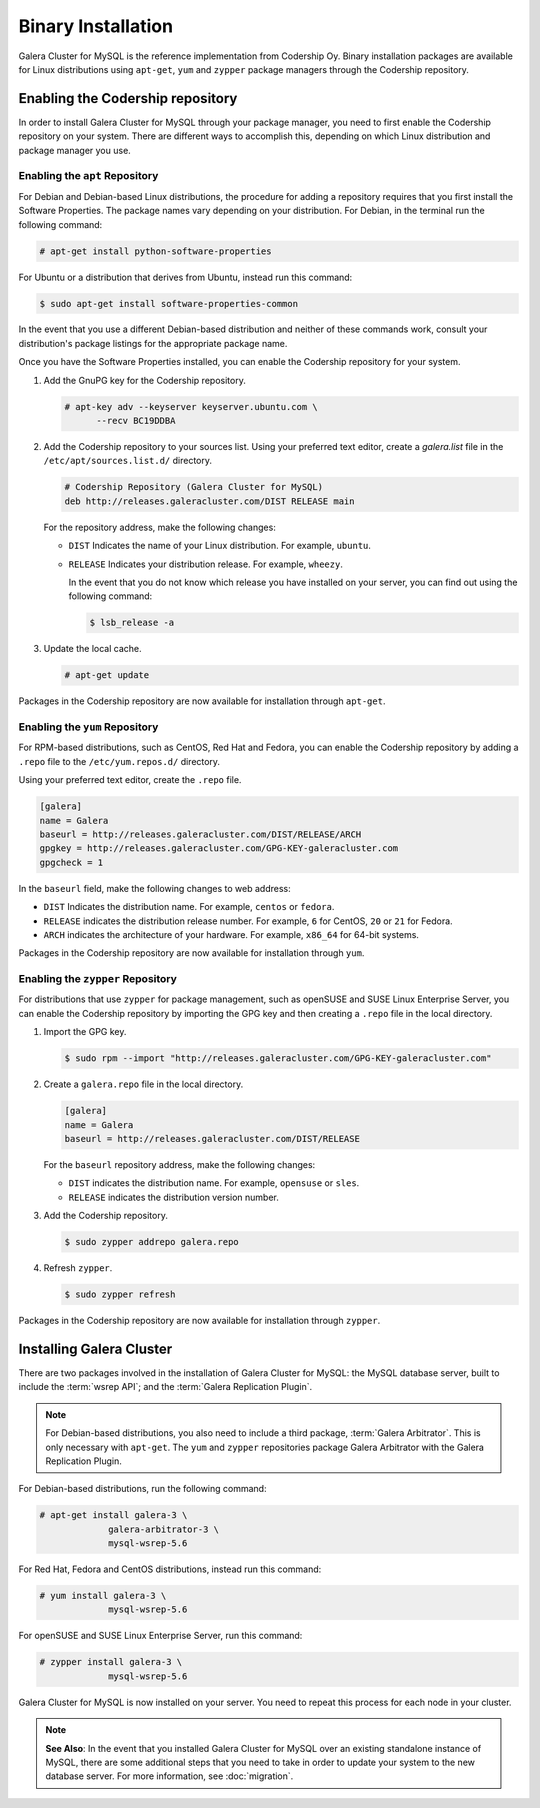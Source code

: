 =====================
Binary Installation
=====================
.. _`galera-mysql-binary-install`:

Galera Cluster for MySQL is the reference implementation from Codership Oy.  Binary installation packages are available for Linux distributions using ``apt-get``, ``yum`` and ``zypper`` package managers through the Codership repository.

----------------------------------
Enabling the Codership repository
----------------------------------
.. _`mysql-repo`:

In order to install Galera Cluster for MySQL through your package manager, you need to first enable the Codership repository on your system.  There are different ways to accomplish this, depending on which Linux distribution and package manager you use.

^^^^^^^^^^^^^^^^^^^^^^^^^^^^^^^^^
Enabling the ``apt`` Repository
^^^^^^^^^^^^^^^^^^^^^^^^^^^^^^^^^
.. _`mysql-deb`:

For Debian and Debian-based Linux distributions, the procedure for adding a repository requires that you first install the Software Properties.  The package names vary depending on your distribution.  For Debian, in the terminal run the following command:

.. code-block:: console

   # apt-get install python-software-properties

For Ubuntu or a distribution that derives from Ubuntu, instead run this command:

.. code-block:: console

   $ sudo apt-get install software-properties-common

In the event that you use a different Debian-based distribution and neither of these commands work, consult your distribution's package listings for the appropriate package name.

Once you have the Software Properties installed, you can enable the Codership repository for your system.

#. Add the GnuPG key for the Codership repository.

   .. code-block:: console

      # apt-key adv --keyserver keyserver.ubuntu.com \
            --recv BC19DDBA

#. Add the Codership repository to your sources list.  Using your preferred text editor, create a `galera.list` file in the ``/etc/apt/sources.list.d/`` directory.

   .. code-block:: linux-config

      # Codership Repository (Galera Cluster for MySQL)
      deb http://releases.galeracluster.com/DIST RELEASE main

   For the repository address, make the following changes:

   - ``DIST`` Indicates the name of your Linux distribution.  For example, ``ubuntu``.

   - ``RELEASE`` Indicates your distribution release.  For example, ``wheezy``.

     In the event that you do not know which release you have installed on your server, you can find out using the following command:

     .. code-block:: console

	$ lsb_release -a

#. Update the local cache.

   .. code-block:: console

      # apt-get update

Packages in the Codership repository are now available for installation through ``apt-get``.



^^^^^^^^^^^^^^^^^^^^^^^^^^^^^^^^
Enabling the ``yum`` Repository
^^^^^^^^^^^^^^^^^^^^^^^^^^^^^^^^
.. _`mysql-yum-repo`:


For RPM-based distributions, such as CentOS, Red Hat and Fedora, you can enable the Codership repository by adding a ``.repo`` file to the ``/etc/yum.repos.d/`` directory.

Using your preferred text editor, create the ``.repo`` file.

.. code-block:: ini

   [galera]
   name = Galera
   baseurl = http://releases.galeracluster.com/DIST/RELEASE/ARCH
   gpgkey = http://releases.galeracluster.com/GPG-KEY-galeracluster.com
   gpgcheck = 1

In the ``baseurl`` field, make the following changes to web address:

- ``DIST`` Indicates the distribution name.  For example, ``centos`` or ``fedora``.

- ``RELEASE`` indicates the distribution release number.  For example, ``6`` for CentOS, ``20`` or ``21`` for Fedora.

- ``ARCH`` indicates the architecture of your hardware.  For example, ``x86_64`` for 64-bit systems.

Packages in the Codership repository are now available for installation through ``yum``.

^^^^^^^^^^^^^^^^^^^^^^^^^^^^^^^^^^^^
Enabling the ``zypper`` Repository
^^^^^^^^^^^^^^^^^^^^^^^^^^^^^^^^^^^^
.. _`mysql-zypper-repo`:

For distributions that use ``zypper`` for package management, such as openSUSE and SUSE Linux Enterprise Server, you can enable the Codership repository by importing the GPG key and then creating a ``.repo`` file in the local directory.

#. Import the GPG key.

   .. code-block:: console

      $ sudo rpm --import "http://releases.galeracluster.com/GPG-KEY-galeracluster.com"

#. Create a ``galera.repo`` file in the local directory.

   .. code-block:: ini

      [galera]
      name = Galera
      baseurl = http://releases.galeracluster.com/DIST/RELEASE

   For the ``baseurl`` repository address, make the following changes:

   - ``DIST`` indicates the distribution name.  For example, ``opensuse`` or ``sles``.

   - ``RELEASE`` indicates the distribution version number.
 
#. Add the Codership repository.

   .. code-block:: console

      $ sudo zypper addrepo galera.repo

#. Refresh ``zypper``.

   .. code-block:: console

      $ sudo zypper refresh
      
Packages in the Codership repository are now available for installation through ``zypper``.



--------------------------------
Installing Galera Cluster
--------------------------------
.. _`mysql-install`:


There are two packages involved in the installation of Galera Cluster for MySQL: the MySQL database server, built to include the :term:`wsrep API`; and the :term:`Galera Replication Plugin`.

.. note:: For Debian-based distributions, you also need to include a third package, :term:`Galera Arbitrator`.  This is only necessary with ``apt-get``.  The ``yum`` and ``zypper`` repositories package Galera Arbitrator with the Galera Replication Plugin.

For Debian-based distributions, run the following command:

.. code-block:: console

   # apt-get install galera-3 \
		galera-arbitrator-3 \
		mysql-wsrep-5.6

For Red Hat, Fedora and CentOS distributions, instead run this command:

.. code-block:: console
	 
   # yum install galera-3 \
		mysql-wsrep-5.6

For openSUSE and SUSE Linux Enterprise Server, run this command:

.. code-block:: console

   # zypper install galera-3 \
		mysql-wsrep-5.6
		
Galera Cluster for MySQL is now installed on your server.  You need to repeat this process for each node in your cluster.

.. note:: **See Also**: In the event that you installed Galera Cluster for MySQL over an existing standalone instance of MySQL, there are some additional steps that you need to take in order to update your system to the new database server.  For more information, see :doc:`migration`.


